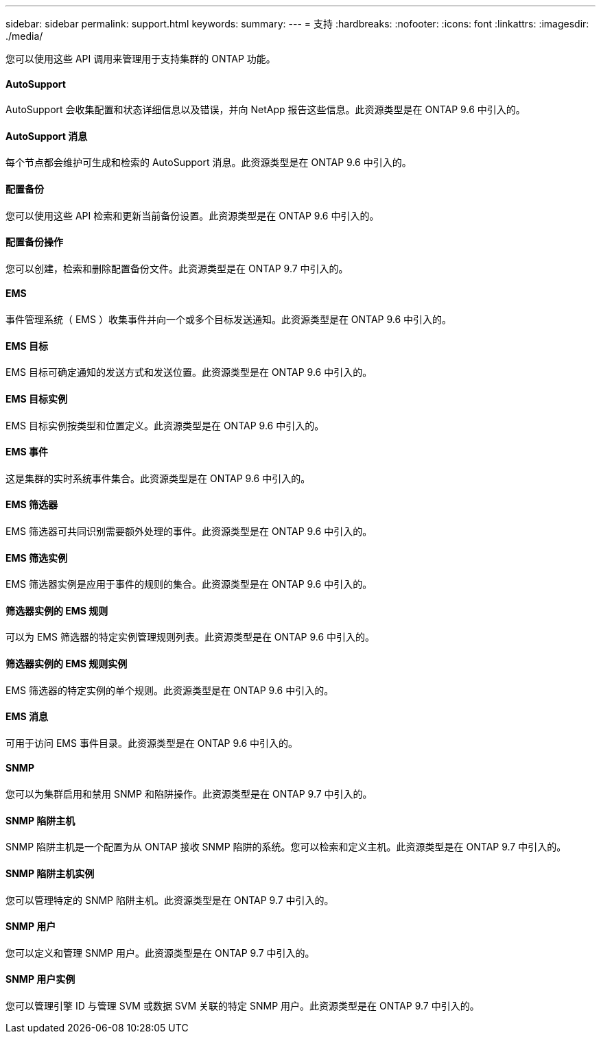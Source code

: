 ---
sidebar: sidebar 
permalink: support.html 
keywords:  
summary:  
---
= 支持
:hardbreaks:
:nofooter: 
:icons: font
:linkattrs: 
:imagesdir: ./media/


[role="lead"]
您可以使用这些 API 调用来管理用于支持集群的 ONTAP 功能。



==== AutoSupport

AutoSupport 会收集配置和状态详细信息以及错误，并向 NetApp 报告这些信息。此资源类型是在 ONTAP 9.6 中引入的。



==== AutoSupport 消息

每个节点都会维护可生成和检索的 AutoSupport 消息。此资源类型是在 ONTAP 9.6 中引入的。



==== 配置备份

您可以使用这些 API 检索和更新当前备份设置。此资源类型是在 ONTAP 9.6 中引入的。



==== 配置备份操作

您可以创建，检索和删除配置备份文件。此资源类型是在 ONTAP 9.7 中引入的。



==== EMS

事件管理系统（ EMS ）收集事件并向一个或多个目标发送通知。此资源类型是在 ONTAP 9.6 中引入的。



==== EMS 目标

EMS 目标可确定通知的发送方式和发送位置。此资源类型是在 ONTAP 9.6 中引入的。



==== EMS 目标实例

EMS 目标实例按类型和位置定义。此资源类型是在 ONTAP 9.6 中引入的。



==== EMS 事件

这是集群的实时系统事件集合。此资源类型是在 ONTAP 9.6 中引入的。



==== EMS 筛选器

EMS 筛选器可共同识别需要额外处理的事件。此资源类型是在 ONTAP 9.6 中引入的。



==== EMS 筛选实例

EMS 筛选器实例是应用于事件的规则的集合。此资源类型是在 ONTAP 9.6 中引入的。



==== 筛选器实例的 EMS 规则

可以为 EMS 筛选器的特定实例管理规则列表。此资源类型是在 ONTAP 9.6 中引入的。



==== 筛选器实例的 EMS 规则实例

EMS 筛选器的特定实例的单个规则。此资源类型是在 ONTAP 9.6 中引入的。



==== EMS 消息

可用于访问 EMS 事件目录。此资源类型是在 ONTAP 9.6 中引入的。



==== SNMP

您可以为集群启用和禁用 SNMP 和陷阱操作。此资源类型是在 ONTAP 9.7 中引入的。



==== SNMP 陷阱主机

SNMP 陷阱主机是一个配置为从 ONTAP 接收 SNMP 陷阱的系统。您可以检索和定义主机。此资源类型是在 ONTAP 9.7 中引入的。



==== SNMP 陷阱主机实例

您可以管理特定的 SNMP 陷阱主机。此资源类型是在 ONTAP 9.7 中引入的。



==== SNMP 用户

您可以定义和管理 SNMP 用户。此资源类型是在 ONTAP 9.7 中引入的。



==== SNMP 用户实例

您可以管理引擎 ID 与管理 SVM 或数据 SVM 关联的特定 SNMP 用户。此资源类型是在 ONTAP 9.7 中引入的。
